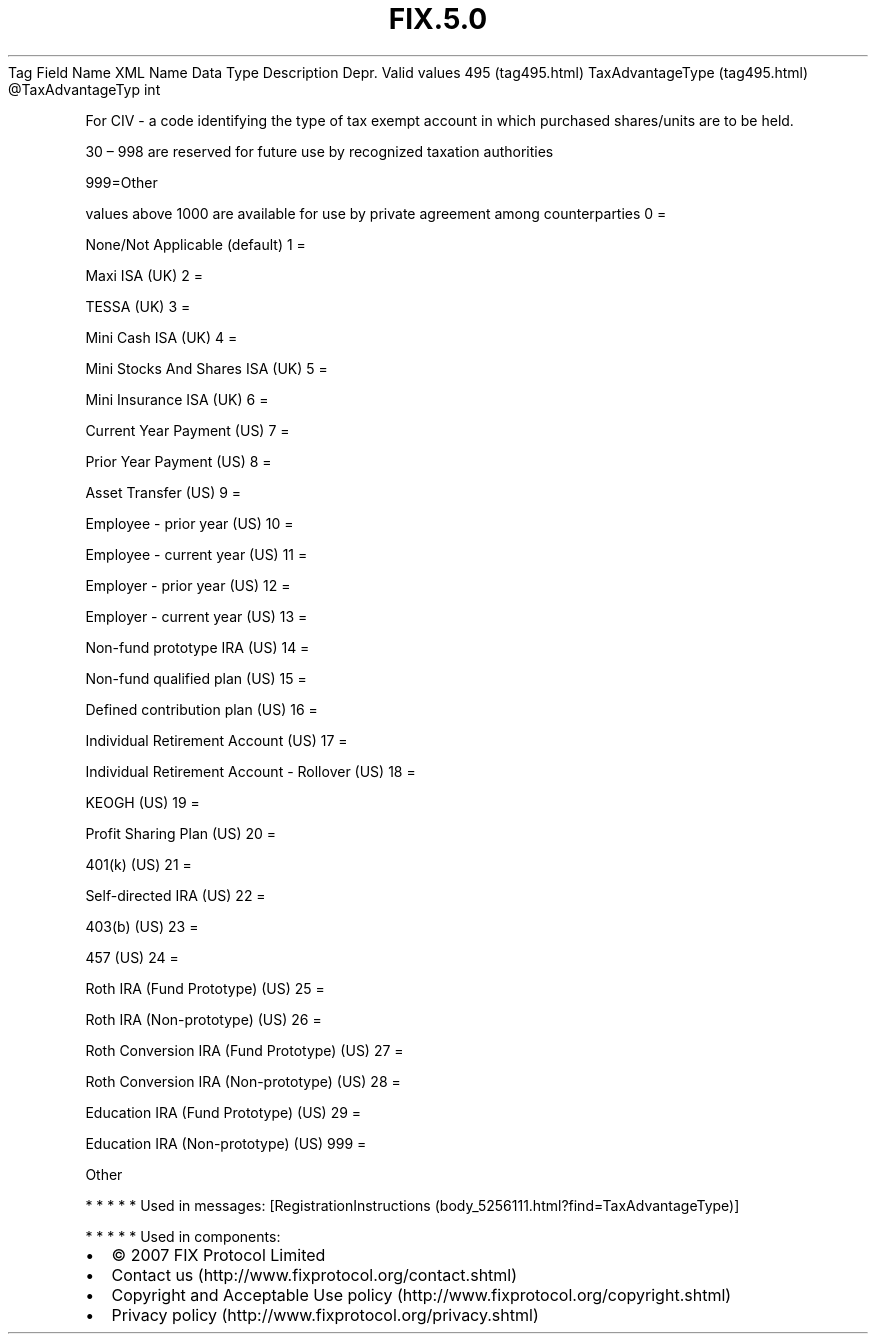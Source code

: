 .TH FIX.5.0 "" "" "Tag #495"
Tag
Field Name
XML Name
Data Type
Description
Depr.
Valid values
495 (tag495.html)
TaxAdvantageType (tag495.html)
\@TaxAdvantageTyp
int
.PP
For CIV - a code identifying the type of tax exempt account in
which purchased shares/units are to be held.
.PP
30 – 998 are reserved for future use by recognized taxation
authorities
.PP
999=Other
.PP
values above 1000 are available for use by private agreement among
counterparties
0
=
.PP
None/Not Applicable (default)
1
=
.PP
Maxi ISA (UK)
2
=
.PP
TESSA (UK)
3
=
.PP
Mini Cash ISA (UK)
4
=
.PP
Mini Stocks And Shares ISA (UK)
5
=
.PP
Mini Insurance ISA (UK)
6
=
.PP
Current Year Payment (US)
7
=
.PP
Prior Year Payment (US)
8
=
.PP
Asset Transfer (US)
9
=
.PP
Employee - prior year (US)
10
=
.PP
Employee - current year (US)
11
=
.PP
Employer - prior year (US)
12
=
.PP
Employer - current year (US)
13
=
.PP
Non-fund prototype IRA (US)
14
=
.PP
Non-fund qualified plan (US)
15
=
.PP
Defined contribution plan (US)
16
=
.PP
Individual Retirement Account (US)
17
=
.PP
Individual Retirement Account - Rollover (US)
18
=
.PP
KEOGH (US)
19
=
.PP
Profit Sharing Plan (US)
20
=
.PP
401(k) (US)
21
=
.PP
Self-directed IRA (US)
22
=
.PP
403(b) (US)
23
=
.PP
457 (US)
24
=
.PP
Roth IRA (Fund Prototype) (US)
25
=
.PP
Roth IRA (Non-prototype) (US)
26
=
.PP
Roth Conversion IRA (Fund Prototype) (US)
27
=
.PP
Roth Conversion IRA (Non-prototype) (US)
28
=
.PP
Education IRA (Fund Prototype) (US)
29
=
.PP
Education IRA (Non-prototype) (US)
999
=
.PP
Other
.PP
   *   *   *   *   *
Used in messages:
[RegistrationInstructions (body_5256111.html?find=TaxAdvantageType)]
.PP
   *   *   *   *   *
Used in components:

.PD 0
.P
.PD

.PP
.PP
.IP \[bu] 2
© 2007 FIX Protocol Limited
.IP \[bu] 2
Contact us (http://www.fixprotocol.org/contact.shtml)
.IP \[bu] 2
Copyright and Acceptable Use policy (http://www.fixprotocol.org/copyright.shtml)
.IP \[bu] 2
Privacy policy (http://www.fixprotocol.org/privacy.shtml)
